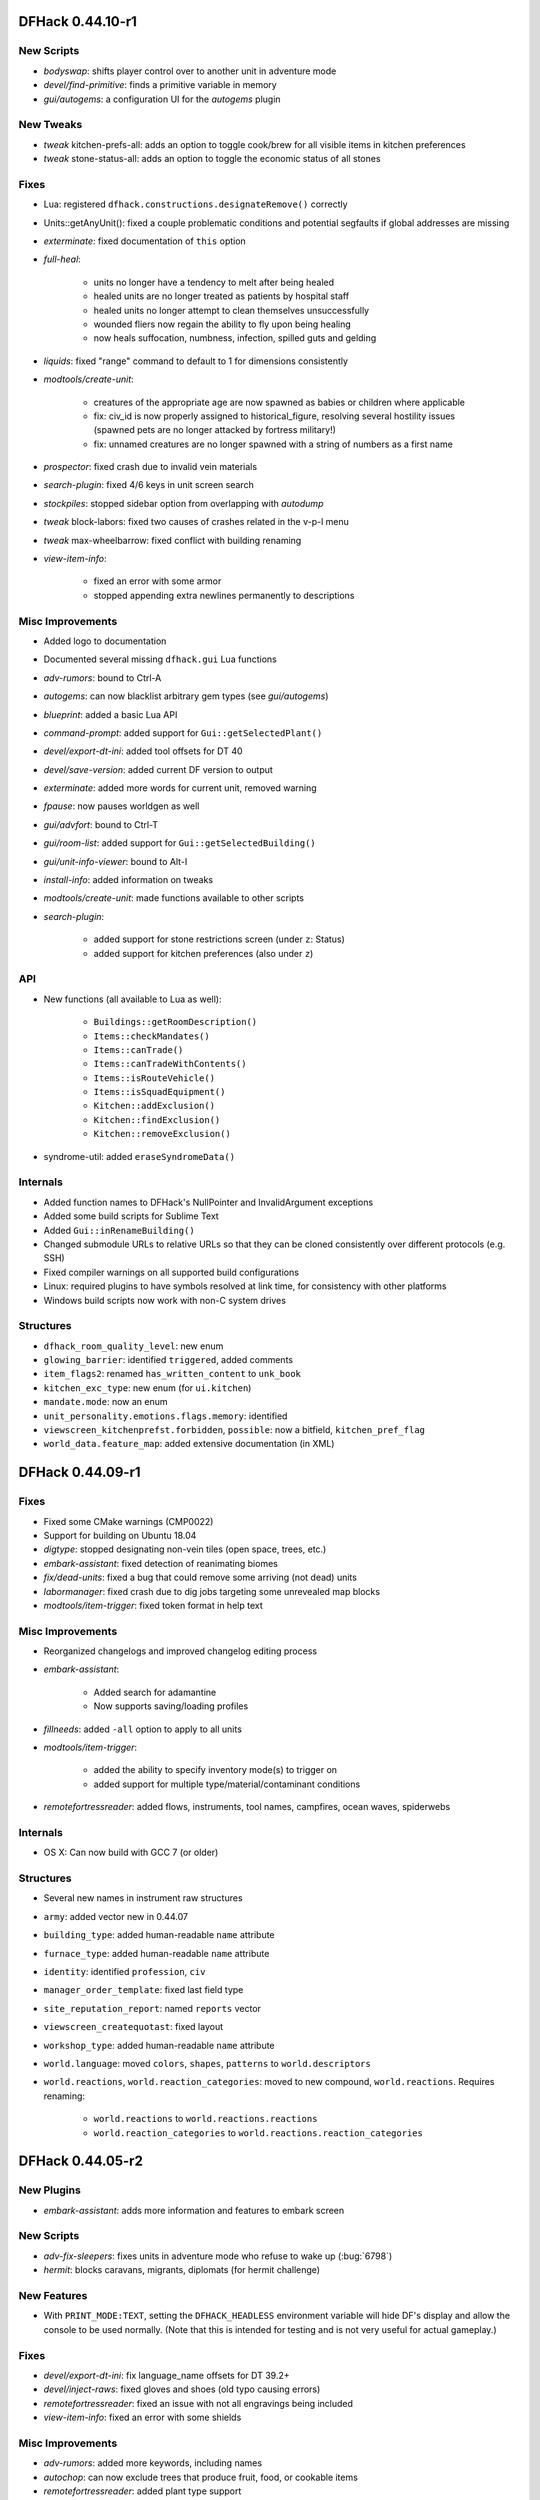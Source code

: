 DFHack 0.44.10-r1
=================

New Scripts
-----------
- `bodyswap`: shifts player control over to another unit in adventure mode
- `devel/find-primitive`: finds a primitive variable in memory
- `gui/autogems`: a configuration UI for the `autogems` plugin

New Tweaks
----------
- `tweak` kitchen-prefs-all: adds an option to toggle cook/brew for all visible items in kitchen preferences
- `tweak` stone-status-all: adds an option to toggle the economic status of all stones

Fixes
-----
- Lua: registered ``dfhack.constructions.designateRemove()`` correctly
- Units::getAnyUnit(): fixed a couple problematic conditions and potential segfaults if global addresses are missing
- `exterminate`: fixed documentation of ``this`` option
- `full-heal`:

    - units no longer have a tendency to melt after being healed
    - healed units are no longer treated as patients by hospital staff
    - healed units no longer attempt to clean themselves unsuccessfully
    - wounded fliers now regain the ability to fly upon being healing
    - now heals suffocation, numbness, infection, spilled guts and gelding

- `liquids`: fixed "range" command to default to 1 for dimensions consistently
- `modtools/create-unit`:

    - creatures of the appropriate age are now spawned as babies or children where applicable
    - fix: civ_id is now properly assigned to historical_figure, resolving several hostility issues (spawned pets are no longer attacked by fortress military!)
    - fix: unnamed creatures are no longer spawned with a string of numbers as a first name

- `prospector`: fixed crash due to invalid vein materials
- `search-plugin`: fixed 4/6 keys in unit screen search
- `stockpiles`: stopped sidebar option from overlapping with `autodump`
- `tweak` block-labors: fixed two causes of crashes related in the v-p-l menu
- `tweak` max-wheelbarrow: fixed conflict with building renaming
- `view-item-info`:

    - fixed an error with some armor
    - stopped appending extra newlines permanently to descriptions


Misc Improvements
-----------------
- Added logo to documentation
- Documented several missing ``dfhack.gui`` Lua functions
- `adv-rumors`: bound to Ctrl-A
- `autogems`: can now blacklist arbitrary gem types (see `gui/autogems`)
- `blueprint`: added a basic Lua API
- `command-prompt`: added support for ``Gui::getSelectedPlant()``
- `devel/export-dt-ini`: added tool offsets for DT 40
- `devel/save-version`: added current DF version to output
- `exterminate`: added more words for current unit, removed warning
- `fpause`: now pauses worldgen as well
- `gui/advfort`: bound to Ctrl-T
- `gui/room-list`: added support for ``Gui::getSelectedBuilding()``
- `gui/unit-info-viewer`: bound to Alt-I
- `install-info`: added information on tweaks
- `modtools/create-unit`: made functions available to other scripts
- `search-plugin`:

    - added support for stone restrictions screen (under ``z``: Status)
    - added support for kitchen preferences (also under ``z``)


API
---
- New functions (all available to Lua as well):

    - ``Buildings::getRoomDescription()``
    - ``Items::checkMandates()``
    - ``Items::canTrade()``
    - ``Items::canTradeWithContents()``
    - ``Items::isRouteVehicle()``
    - ``Items::isSquadEquipment()``
    - ``Kitchen::addExclusion()``
    - ``Kitchen::findExclusion()``
    - ``Kitchen::removeExclusion()``

- syndrome-util: added ``eraseSyndromeData()``

Internals
---------
- Added function names to DFHack's NullPointer and InvalidArgument exceptions
- Added some build scripts for Sublime Text
- Added ``Gui::inRenameBuilding()``
- Changed submodule URLs to relative URLs so that they can be cloned consistently over different protocols (e.g. SSH)
- Fixed compiler warnings on all supported build configurations
- Linux: required plugins to have symbols resolved at link time, for consistency with other platforms
- Windows build scripts now work with non-C system drives

Structures
----------
- ``dfhack_room_quality_level``: new enum
- ``glowing_barrier``: identified ``triggered``, added comments
- ``item_flags2``: renamed ``has_written_content`` to ``unk_book``
- ``kitchen_exc_type``: new enum (for ``ui.kitchen``)
- ``mandate.mode``: now an enum
- ``unit_personality.emotions.flags.memory``: identified
- ``viewscreen_kitchenprefst.forbidden``, ``possible``: now a bitfield, ``kitchen_pref_flag``
- ``world_data.feature_map``: added extensive documentation (in XML)


DFHack 0.44.09-r1
=================

Fixes
-----
- Fixed some CMake warnings (CMP0022)
- Support for building on Ubuntu 18.04
- `digtype`: stopped designating non-vein tiles (open space, trees, etc.)
- `embark-assistant`: fixed detection of reanimating biomes
- `fix/dead-units`: fixed a bug that could remove some arriving (not dead) units
- `labormanager`: fixed crash due to dig jobs targeting some unrevealed map blocks
- `modtools/item-trigger`: fixed token format in help text

Misc Improvements
-----------------
- Reorganized changelogs and improved changelog editing process
- `embark-assistant`:

    - Added search for adamantine
    - Now supports saving/loading profiles

- `fillneeds`: added ``-all`` option to apply to all units
- `modtools/item-trigger`:

    - added the ability to specify inventory mode(s) to trigger on
    - added support for multiple type/material/contaminant conditions

- `remotefortressreader`: added flows, instruments, tool names, campfires, ocean waves, spiderwebs

Internals
---------
- OS X: Can now build with GCC 7 (or older)

Structures
----------
- Several new names in instrument raw structures
- ``army``: added vector new in 0.44.07
- ``building_type``: added human-readable ``name`` attribute
- ``furnace_type``: added human-readable ``name`` attribute
- ``identity``: identified ``profession``, ``civ``
- ``manager_order_template``: fixed last field type
- ``site_reputation_report``: named ``reports`` vector
- ``viewscreen_createquotast``: fixed layout
- ``workshop_type``: added human-readable ``name`` attribute
- ``world.language``: moved ``colors``, ``shapes``, ``patterns`` to ``world.descriptors``
- ``world.reactions``, ``world.reaction_categories``: moved to new compound, ``world.reactions``. Requires renaming:

    - ``world.reactions`` to ``world.reactions.reactions``
    - ``world.reaction_categories`` to ``world.reactions.reaction_categories``



DFHack 0.44.05-r2
=================

New Plugins
-----------
- `embark-assistant`: adds more information and features to embark screen

New Scripts
-----------
- `adv-fix-sleepers`: fixes units in adventure mode who refuse to wake up (:bug:`6798`)
- `hermit`: blocks caravans, migrants, diplomats (for hermit challenge)

New Features
------------
- With ``PRINT_MODE:TEXT``, setting the ``DFHACK_HEADLESS`` environment variable will hide DF's display and allow the console to be used normally. (Note that this is intended for testing and is not very useful for actual gameplay.)

Fixes
-----
- `devel/export-dt-ini`: fix language_name offsets for DT 39.2+
- `devel/inject-raws`: fixed gloves and shoes (old typo causing errors)
- `remotefortressreader`: fixed an issue with not all engravings being included
- `view-item-info`: fixed an error with some shields

Misc Improvements
-----------------
- `adv-rumors`: added more keywords, including names
- `autochop`: can now exclude trees that produce fruit, food, or cookable items
- `remotefortressreader`: added plant type support


DFHack 0.44.05-r1
=================

New Scripts
-----------
- `break-dance`: Breaks up a stuck dance activity
- `devel/check-other-ids`: Checks the validity of "other" vectors in the ``world`` global
- `devel/dump-offsets`: prints an XML version of the global table included in in DF
- `fillneeds`: Use with a unit selected to make them focused and unstressed
- `firestarter`: Lights things on fire: items, locations, entire inventories even!
- `flashstep`: Teleports adventurer to cursor
- `ghostly`: Turns an adventurer into a ghost or back
- `gui/cp437-table`: An in-game CP437 table
- `questport`: Sends your adventurer to the location of your quest log cursor
- `view-unit-reports`: opens the reports screen with combat reports for the selected unit

Fixes
-----
- Fixed a crash that could occur if a symbol table in symbols.xml had no content
- Fixed issues with the console output color affecting the prompt on Windows
- `autolabor`, `autohauler`, `labormanager`: added support for "put item on display" jobs and building/destroying display furniture
- `createitem`: stopped items from teleporting away in some forts
- `devel/inject-raws`:

    - now recognizes spaces in reaction names
    - now recognizes spaces in reaction names

- `dig`: added support for designation priorities - fixes issues with designations from ``digv`` and related commands having extremely high priority
- `dwarfmonitor`:

    - fixed display of creatures and poetic/music/dance forms on ``prefs`` screen
    - added "view unit" option
    - now exposes the selected unit to other tools

- `exportlegends`: fixed an error that could occur when exporting empty lists
- `gui/gm-editor`: fixed an error when editing primitives in Lua tables
- `gui/gm-unit`: can now edit mining skill
- `gui/quickcmd`: stopped error from adding too many commands
- `modtools/create-unit`: fixed error when domesticating units
- `names`: fixed many errors
- `quicksave`: fixed an issue where the "Saving..." indicator often wouldn't appear

Misc Improvements
-----------------
- The console now provides suggestions for built-in commands
- `binpatch`: now reports errors for empty patch files
- `devel/export-dt-ini`: avoid hardcoding flags
- `exportlegends`:

    - reordered some tags to match DF's order
    - added progress indicators for exporting long lists

- `force`: now provides useful help
- `full-heal`:

    - can now select corpses to resurrect
    - now resets body part temperatures upon resurrection to prevent creatures from freezing/melting again
    - now resets units' vanish countdown to reverse effects of `exterminate`

- `gui/gm-editor`: added enum names to enum edit dialogs
- `gui/gm-unit`:

    - made skill search case-insensitive
    - added a profession editor
    - misc. layout improvements

- `gui/liquids`: added more keybindings: 0-7 to change liquid level, P/B to cycle backwards
- `gui/pathable`: added tile types to sidebar
- `gui/rename`: added "clear" and "special characters" options
- `launch`: can now ride creatures
- `modtools/skill-change`:

    - now updates skill levels appropriately
    - only prints output if ``-loud`` is passed

- `names`: can now edit names of units
- `remotefortressreader`:

    - includes item stack sizes
    - some performance improvements
    - support for moving adventurers
    - support for vehicles, gem shapes, item volume, art images, item improvements


Removed
-------
- `tweak`: ``kitchen-keys``: :bug:`614` fixed in DF 0.44.04
- `warn-stuck-trees`: :bug:`9252` fixed in DF 0.44.01

Internals
---------
- ``Gui::getAnyUnit()`` supports many more screens/menus

Structures
----------
- Added ``buildings_other_id.DISPLAY_CASE``
- Added ``job_type.PutItemOnDisplay``
- Added ``twbt_render_map`` code offset on x64
- Fixed an issue preventing ``enabler`` from being allocated by DFHack
- Fixed ``unit`` alignment
- Fixed ``viewscreen_titlest.start_savegames`` alignment
- Found ``renderer`` vtable on osx64
- Identified ``historical_entity.unknown1b.deities`` (deity IDs)
- Located ``start_dwarf_count`` offset for all builds except 64-bit Linux; `startdwarf` should work now
- New globals:

    - ``version``
    - ``min_load_version``
    - ``movie_version``
    - ``basic_seed``
    - ``title``
    - ``title_spaced``
    - ``ui_building_resize_radius``
    - ``soul_next_id``

- The former ``announcements`` global is now a field in ``d_init``
- The ``ui_menu_width`` global is now a 2-byte array; the second item is the former ``ui_area_map_width`` global, which is now removed
- ``adventure_movement_optionst``, ``adventure_movement_hold_tilest``, ``adventure_movement_climbst``: named coordinate fields
- ``artifact_record``: fixed layout (changed in 0.44.04)
- ``incident``: fixed layout (changed in 0.44.01) - note that many fields have moved
- ``mission``: added type
- ``unit``: added 3 new vmethods: ``getCreatureTile``, ``getCorpseTile``, ``getGlowTile``
- ``viewscreen_assign_display_itemst``: fixed layout on x64 and identified many fields
- ``viewscreen_reportlistst``: fixed layout, added ``mission_id`` vector
- ``world.status``: named ``missions`` vector
- ``world`` fields formerly beginning with ``job_`` are now fields of ``world.jobs``, e.g. ``world.job_list`` is now ``world.jobs.list``

Lua
---
- Added a new ``dfhack.console`` API
- API can now wrap functions with 12 or 13 parameters
- Exposed ``get_vector()`` (from C++) for all types that support ``find()``, e.g. ``df.unit.get_vector() == df.global.world.units.all``
- Improved ``json`` I/O error messages
- Stopped a crash when trying to create instances of classes whose vtable addresses are not available


